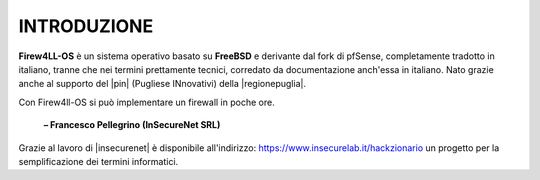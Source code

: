 ************
INTRODUZIONE
************

**Firew4LL-OS** è un sistema operativo basato su **FreeBSD** e derivante
dal fork di pfSense, completamente tradotto in italiano, tranne
che nei termini prettamente tecnici, corredato da documentazione
anch'essa in italiano.
Nato grazie anche al supporto del |pin| (Pugliese INnovativi) della |regionepuglia|.

Con Firew4ll-OS si può implementare un firewall in poche ore.

     **– Francesco Pellegrino (InSecureNet SRL)**
	
.. tips::
Grazie al lavoro di |insecurenet| è disponibile all'indirizzo: 
https://www.insecurelab.it/hackzionario un progetto per la
semplificazione dei termini informatici.

